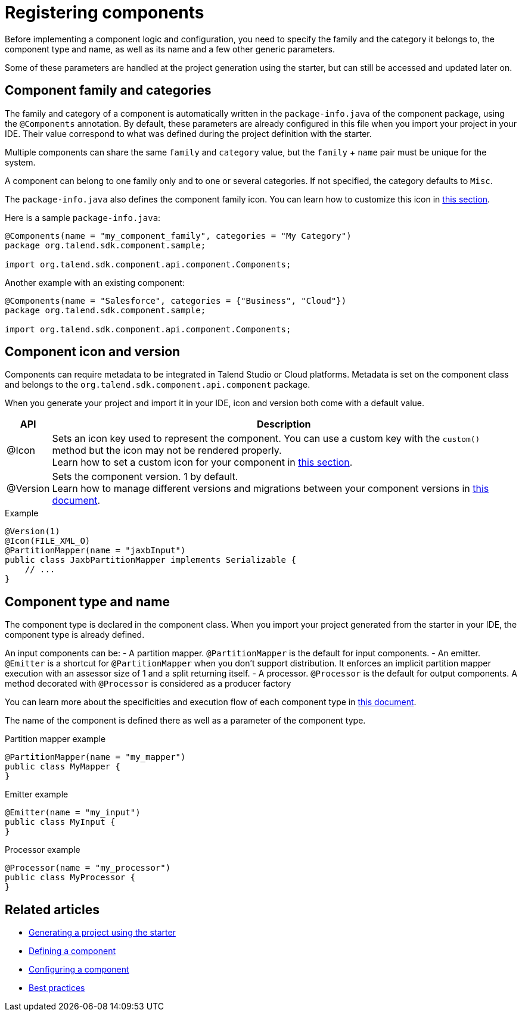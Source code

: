 = Registering components
:page-partial:


Before implementing a component logic and configuration, you need to specify the family and the category it belongs to, the component type and name, as well as its name and a few other generic parameters.

Some of these parameters are handled at the project generation using the starter, but can still be accessed and updated later on.

== Component family and categories

The family and category of a component is automatically written in the `package-info.java` of the component package, using the `@Components` annotation. By default, these parameters are already configured in this file when you import your project in your IDE. Their value correspond to what was defined during the project definition with the starter.

Multiple components can share the same `family` and `category` value, but the `family` + `name` pair must be unique for the system.

A component can belong to one family only and to one or several categories. If not specified, the category defaults to `Misc`.

The `package-info.java` also defines the component family icon. You can learn how to customize this icon in xref:component-defining-custom-icon.adoc[this section].

Here is a sample `package-info.java`:

[source,java]
----
@Components(name = "my_component_family", categories = "My Category")
package org.talend.sdk.component.sample;

import org.talend.sdk.component.api.component.Components;
----

Another example with an existing component:

[source,java]
----
@Components(name = "Salesforce", categories = {"Business", "Cloud"})
package org.talend.sdk.component.sample;

import org.talend.sdk.component.api.component.Components;
----

== Component icon and version

Components can require metadata to be integrated in Talend Studio or Cloud platforms.
Metadata is set on the component class and belongs to the `org.talend.sdk.component.api.component` package.

When you generate your project and import it in your IDE, icon and version both come with a default value.

[options="header,autowidth"]
|====
| API | Description
| @Icon | Sets an icon key used to represent the component. You can use a custom key with the `custom()` method but the icon may not be rendered properly. +
Learn how to set a custom icon for your component in xref:component-defining-custom-icon.adoc[this section].
| @Version | Sets the component version. 1 by default. +
Learn how to manage different versions and migrations between your component versions in xref:component-versions-and-migration.adoc[this document].
|====

.Example
[source,java]
----
@Version(1)
@Icon(FILE_XML_O)
@PartitionMapper(name = "jaxbInput")
public class JaxbPartitionMapper implements Serializable {
    // ...
}
----


== Component type and name

The component type is declared in the component class. When you import your project generated from the starter in your IDE, the component type is already defined.

An input components can be:
- A partition mapper. `@PartitionMapper` is the default for input components.
- An emitter. `@Emitter` is a shortcut for `@PartitionMapper` when you don't support distribution. It enforces an implicit partition mapper execution with an assessor size of 1 and a split returning itself.
- A processor. `@Processor` is the default for output components. A method decorated with `@Processor` is considered as a producer factory

You can learn more about the specificities and execution flow of each component type in xref:component-definition.adoc[this document].

The name of the component is defined there as well as a parameter of the component type.

.Partition mapper example
[source,java,indent=0,subs="verbatim,quotes,attributes"]
----
@PartitionMapper(name = "my_mapper")
public class MyMapper {
}
----

.Emitter example
[source,java,indent=0,subs="verbatim,quotes,attributes"]
----
@Emitter(name = "my_input")
public class MyInput {
}
----

.Processor example
[source,java,indent=0,subs="verbatim,quotes,attributes"]
----
@Processor(name = "my_processor")
public class MyProcessor {
}
----

ifeval::["{backend}" == "html5"]
[role="relatedlinks"]
== Related articles
- xref:tutorial-generate-project-using-starter.adoc[Generating a project using the starter]
- xref:component-definition.adoc[Defining a component]
- xref:component-configuration.adoc[Configuring a component]
- xref:best-practices.adoc[Best practices]
endif::[]
